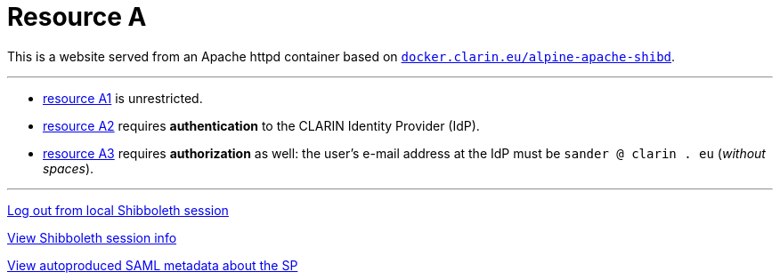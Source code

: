 = Resource A
:nofooter:

This is a website served from an Apache httpd container based on https://github.com/clarin-eric/virtual_alpine-apache-shibd[`docker.clarin.eu/alpine-apache-shibd`].

---

* link:unrestricted/resource_A1.html[resource A1] is unrestricted.
* link:authn_restricted/resource_A2.html[resource A2] requires *authentication* to the CLARIN Identity Provider (IdP).
* link:authz_restricted/resource_A3.html[resource A3] requires *authorization* as well: the user's e-mail address at the IdP must be `sander @ clarin . eu` (_without spaces_).

---

link:/Shibboleth.sso/Logout[Log out from local Shibboleth session]

link:/Shibboleth.sso/Session[View Shibboleth session info]

link:/Shibboleth.sso/Metadata[View autoproduced SAML metadata about the SP]
